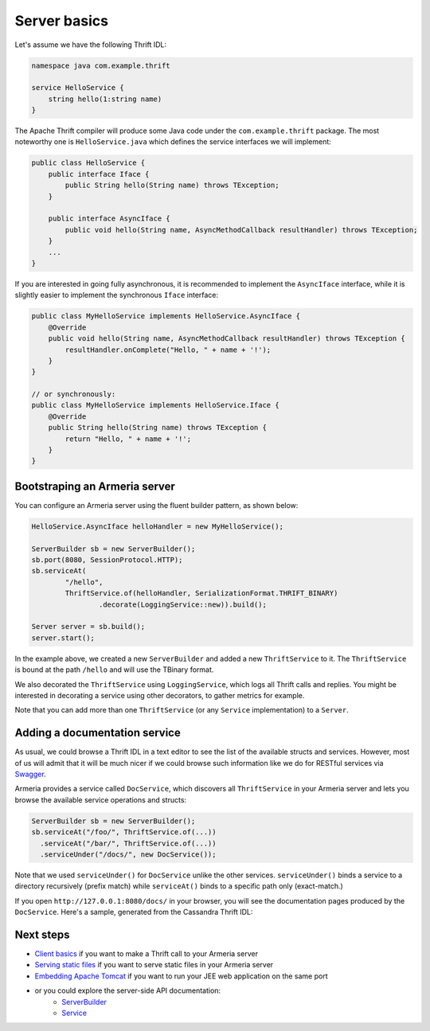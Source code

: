 .. _`Swagger`: http://petstore.swagger.io/
.. _`Client basics`: client-basics.html
.. _`Serving static files`: server-http-file.html
.. _`Embedding Apache Tomcat`: server-http-tomcat.html
.. _`ServerBuilder`: apidocs/index.html?com/linecorp/armeria/server/ServerBuilder.html
.. _`Service`: apidocs/index.html?com/linecorp/armeria/server/Service.html

Server basics
=============

Let's assume we have the following Thrift IDL:

.. code-block:: thrift

    namespace java com.example.thrift

    service HelloService {
        string hello(1:string name)
    }

The Apache Thrift compiler will produce some Java code under the ``com.example.thrift`` package. The most
noteworthy one is ``HelloService.java`` which defines the service interfaces we will implement:

.. code-block:: java

    public class HelloService {
        public interface Iface {
            public String hello(String name) throws TException;
        }

        public interface AsyncIface {
            public void hello(String name, AsyncMethodCallback resultHandler) throws TException;
        }
        ...
    }

If you are interested in going fully asynchronous, it is recommended to implement the ``AsyncIface`` interface,
while it is slightly easier to implement the synchronous ``Iface`` interface:

.. code-block:: java

    public class MyHelloService implements HelloService.AsyncIface {
        @Override
        public void hello(String name, AsyncMethodCallback resultHandler) throws TException {
            resultHandler.onComplete("Hello, " + name + '!');
        }
    }

    // or synchronously:
    public class MyHelloService implements HelloService.Iface {
        @Override
        public String hello(String name) throws TException {
            return "Hello, " + name + '!';
        }
    }

Bootstraping an Armeria server
------------------------------
You can configure an Armeria server using the fluent builder pattern, as shown below:

.. code-block:: java

    HelloService.AsyncIface helloHandler = new MyHelloService();

    ServerBuilder sb = new ServerBuilder();
    sb.port(8080, SessionProtocol.HTTP);
    sb.serviceAt(
            "/hello",
            ThriftService.of(helloHandler, SerializationFormat.THRIFT_BINARY)
                    .decorate(LoggingService::new)).build();

    Server server = sb.build();
    server.start();

In the example above, we created a new ``ServerBuilder`` and added a new ``ThriftService`` to it.
The ``ThriftService`` is bound at the path ``/hello`` and will use the TBinary format.

We also decorated the ``ThriftService`` using ``LoggingService``, which logs all Thrift calls and replies.
You might be interested in decorating a service using other decorators, to gather metrics for example.

Note that you can add more than one ``ThriftService`` (or any ``Service`` implementation) to a ``Server``.

Adding a documentation service
------------------------------
As usual, we could browse a Thrift IDL in a text editor to see the list of the available structs and
services. However, most of us will admit that it will be much nicer if we could browse such information
like we do for RESTful services via `Swagger`_.

Armeria provides a service called ``DocService``, which discovers all ``ThriftService`` in your Armeria server
and lets you browse the available service operations and structs:

.. code-block:: java

    ServerBuilder sb = new ServerBuilder();
    sb.serviceAt("/foo/", ThriftService.of(...))
      .serviceAt("/bar/", ThriftService.of(...))
      .serviceUnder("/docs/", new DocService());

Note that we used ``serviceUnder()`` for ``DocService`` unlike the other services. ``serviceUnder()`` binds
a service to a directory recursively (prefix match) while ``serviceAt()`` binds to a specific path only
(exact-match.)

If you open ``http://127.0.0.1:8080/docs/`` in your browser, you will see the documentation pages produced by
the ``DocService``. Here's a sample, generated from the Cassandra Thrift IDL:

.. image:: _images/docservice.png

Next steps
----------

- `Client basics`_ if you want to make a Thrift call to your Armeria server
- `Serving static files`_ if you want to serve static files in your Armeria server
- `Embedding Apache Tomcat`_ if you want to run your JEE web application on the same port
- or you could explore the server-side API documentation:
   - `ServerBuilder`_
   - `Service`_
